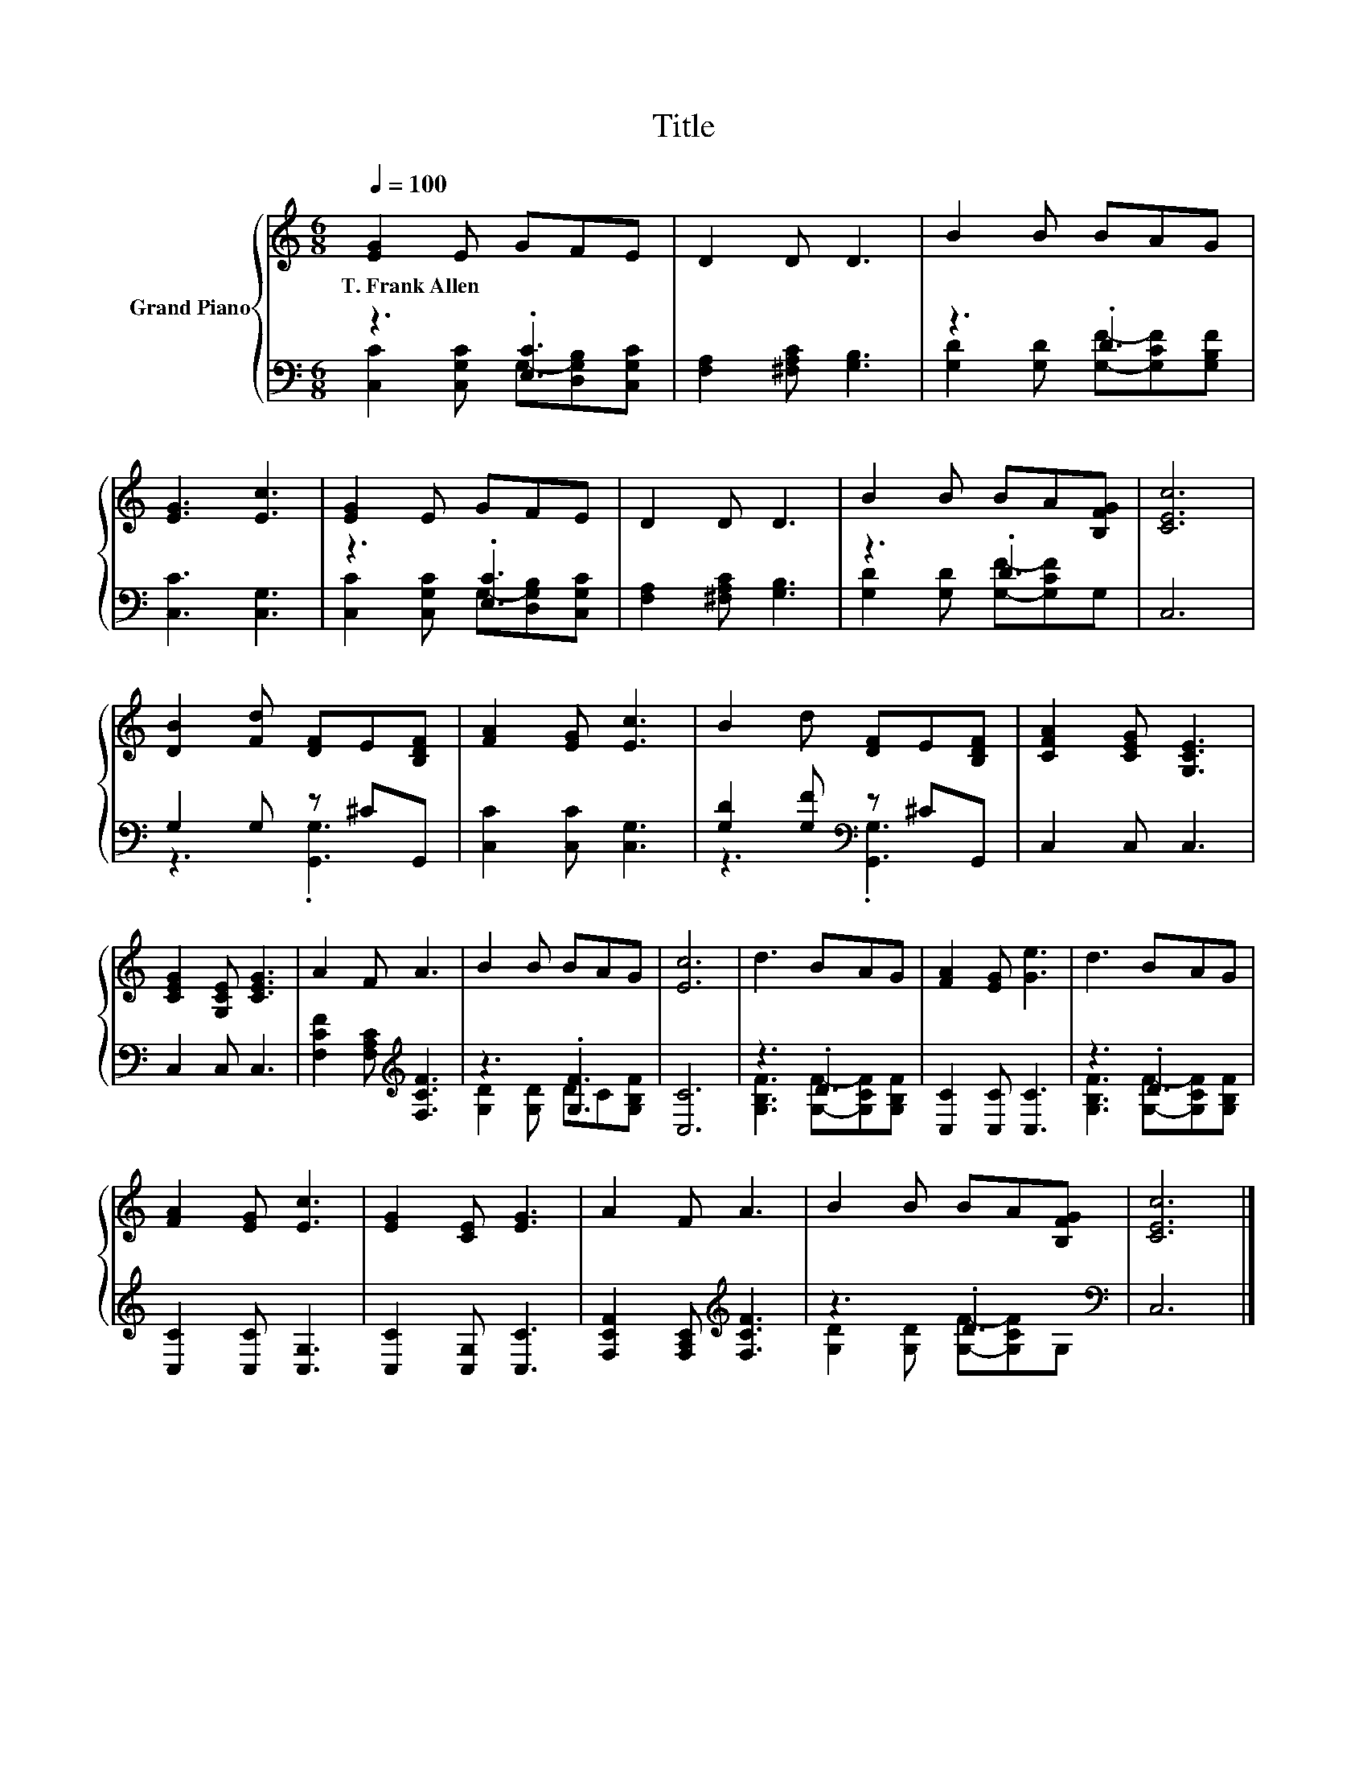 X:1
T:Title
%%score { 1 | ( 2 3 ) }
L:1/8
Q:1/4=100
M:6/8
K:C
V:1 treble nm="Grand Piano"
V:2 bass 
V:3 bass 
V:1
 [EG]2 E GFE | D2 D D3 | B2 B BAG | [EG]3 [Ec]3 | [EG]2 E GFE | D2 D D3 | B2 B BA[B,FG] | [CEc]6 | %8
w: T.~Frank~Allen * * * *||||||||
 [DB]2 [Fd] [DF]E[B,DF] | [FA]2 [EG] [Ec]3 | B2 d [DF]E[B,DF] | [CFA]2 [CEG] [G,CE]3 | %12
w: ||||
 [CEG]2 [G,CE] [CEG]3 | A2 F A3 | B2 B BAG | [Ec]6 | d3 BAG | [FA]2 [EG] [Ge]3 | d3 BAG | %19
w: |||||||
 [FA]2 [EG] [Ec]3 | [EG]2 [CE] [EG]3 | A2 F A3 | B2 B BA[B,FG] | [CEc]6 |] %24
w: |||||
V:2
 z3 .[E,C]3 | [F,A,]2 [^F,A,C] [G,B,]3 | z3 .D3 | [C,C]3 [C,G,]3 | z3 .[E,C]3 | %5
 [F,A,]2 [^F,A,C] [G,B,]3 | z3 .D3 | C,6 | G,2 G, z ^CG,, | [C,C]2 [C,C] [C,G,]3 | %10
 [G,D]2 [G,F][K:bass] z ^CG,, | C,2 C, C,3 | C,2 C, C,3 | [F,CF]2 [F,A,C][K:treble] [F,CF]3 | %14
 z3 .[G,F]3 | [C,C]6 | z3 .D3 | [C,C]2 [C,C] [C,C]3 | z3 .D3 | [C,C]2 [C,C] [C,G,]3 | %20
 [C,C]2 [C,G,] [C,C]3 | [F,CF]2 [F,A,C][K:treble] [F,CF]3 | z3 .D3[K:bass] | C,6 |] %24
V:3
 [C,C]2 [C,G,C] G,-[D,G,B,][C,G,C] | x6 | [G,D]2 [G,D] [G,F]-[G,CF][G,B,F] | x6 | %4
 [C,C]2 [C,G,C] G,-[D,G,B,][C,G,C] | x6 | [G,D]2 [G,D] [G,F]-[G,CF]G, | x6 | z3 .[G,,G,]3 | x6 | %10
 z3[K:bass] .[G,,G,]3 | x6 | x6 | x3[K:treble] x3 | [G,D]2 [G,D] DC[G,B,F] | x6 | %16
 [G,B,F]3 [G,F]-[G,CF][G,B,F] | x6 | [G,B,F]3 [G,F]-[G,CF][G,B,F] | x6 | x6 | x3[K:treble] x3 | %22
 [G,D]2 [G,D] [G,F]-[G,CF][K:bass]G, | x6 |] %24

